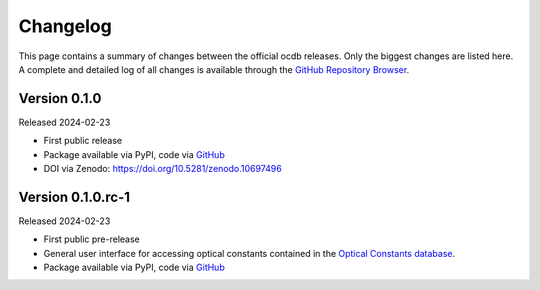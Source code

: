 
.. _OCDB: https://www.ocdb.ptb.de/

.. _GITHUB_REPO: https://github.com/PTB-SR/ocdb

=========
Changelog
=========

This page contains a summary of changes between the official ocdb releases. Only the biggest changes are listed here. A complete and detailed log of all changes is available through the `GitHub Repository Browser <GITHUB_REPO_>`_.


Version 0.1.0
=============

Released 2024-02-23

* First public release

* Package available via PyPI, code via `GitHub <GITHUB_REPO_>`_

* DOI via Zenodo: https://doi.org/10.5281/zenodo.10697496


Version 0.1.0.rc-1
==================

Released 2024-02-23

* First public pre-release

* General user interface for accessing optical constants contained in the `Optical Constants database <OCDB_>`_.

* Package available via PyPI, code via `GitHub <GITHUB_REPO_>`_
